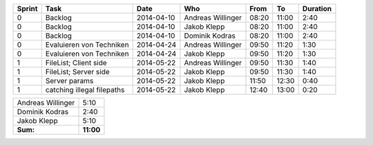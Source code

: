+--------+---------------------------+---------------+-------------------+-------+-------+----------+
| Sprint | Task                      | Date          | Who               | From  | To    | Duration |
+========+===========================+===============+===================+=======+=======+==========+
| 0      | Backlog                   | 2014-04-10    | Andreas Willinger | 08:20 | 11:00 |     2:40 |
+--------+---------------------------+---------------+-------------------+-------+-------+----------+
| 0      | Backlog                   | 2014-04-10    | Jakob Klepp       | 08:20 | 11:00 |     2:40 |
+--------+---------------------------+---------------+-------------------+-------+-------+----------+
| 0      | Backlog                   | 2014-04-10    | Dominik Kodras    | 08:20 | 11:00 |     2:40 |
+--------+---------------------------+---------------+-------------------+-------+-------+----------+
| 0      | Evaluieren von Techniken  | 2014-04-24    | Andreas Willinger | 09:50 | 11:20 |     1:30 |
+--------+---------------------------+---------------+-------------------+-------+-------+----------+
| 0      | Evaluieren von Techniken  | 2014-04-24    | Jakob Klepp       | 09:50 | 11:20 |     1:30 |
+--------+---------------------------+---------------+-------------------+-------+-------+----------+
| 1      | FileList; Client side     | 2014-05-22    | Andreas Willinger | 09:50 | 11:30 |     1:40 |
+--------+---------------------------+---------------+-------------------+-------+-------+----------+
| 1      | FileList; Server side     | 2014-05-22    | Jakob Klepp       | 09:50 | 11:30 |     1:40 |
+--------+---------------------------+---------------+-------------------+-------+-------+----------+
| 1      | Server params             | 2014-05-22    | Jakob Klepp       | 11:50 | 12:30 |     0:40 |
+--------+---------------------------+---------------+-------------------+-------+-------+----------+
| 1      | catching illegal filepaths| 2014-05-22    | Jakob Klepp       | 12:40 | 13:00 |     0:20 |
+--------+---------------------------+---------------+-------------------+-------+-------+----------+

+-------------------+------------+
| Andreas Willinger |       5:10 |
+-------------------+------------+
| Dominik Kodras    |       2:40 |
+-------------------+------------+
| Jakob Klepp       |       5:10 |
+-------------------+------------+
| **Sum:**          |  **11:00** |
+-------------------+------------+
